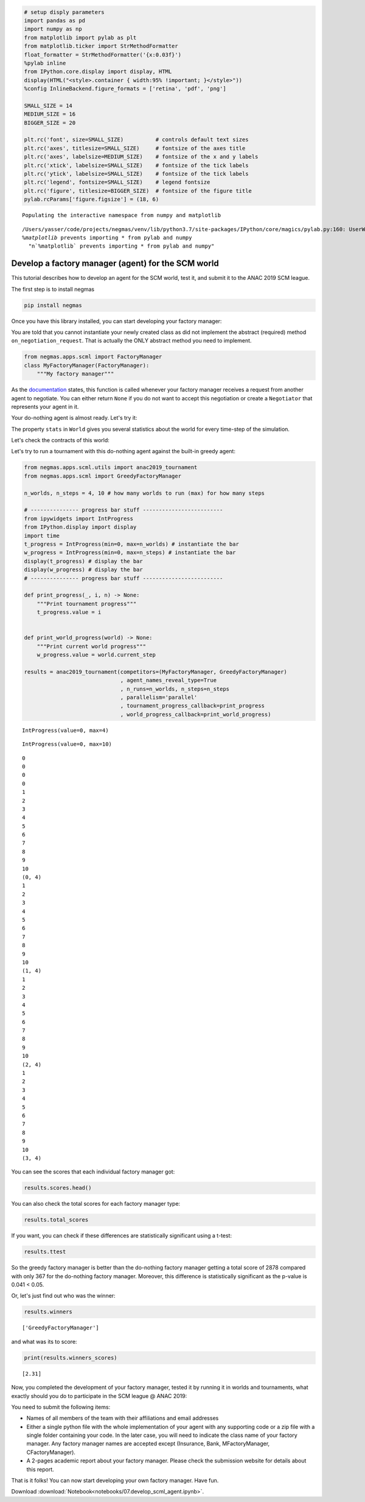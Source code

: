 
.. code:: ipython3

    # setup disply parameters
    import pandas as pd
    import numpy as np
    from matplotlib import pylab as plt
    from matplotlib.ticker import StrMethodFormatter
    float_formatter = StrMethodFormatter('{x:0.03f}')
    %pylab inline
    from IPython.core.display import display, HTML
    display(HTML("<style>.container { width:95% !important; }</style>"))
    %config InlineBackend.figure_formats = ['retina', 'pdf', 'png']
    
    SMALL_SIZE = 14
    MEDIUM_SIZE = 16
    BIGGER_SIZE = 20
    
    plt.rc('font', size=SMALL_SIZE)          # controls default text sizes
    plt.rc('axes', titlesize=SMALL_SIZE)     # fontsize of the axes title
    plt.rc('axes', labelsize=MEDIUM_SIZE)    # fontsize of the x and y labels
    plt.rc('xtick', labelsize=SMALL_SIZE)    # fontsize of the tick labels
    plt.rc('ytick', labelsize=SMALL_SIZE)    # fontsize of the tick labels
    plt.rc('legend', fontsize=SMALL_SIZE)    # legend fontsize
    plt.rc('figure', titlesize=BIGGER_SIZE)  # fontsize of the figure title
    pylab.rcParams['figure.figsize'] = (18, 6)


.. parsed-literal::

    Populating the interactive namespace from numpy and matplotlib


.. parsed-literal::

    /Users/yasser/code/projects/negmas/venv/lib/python3.7/site-packages/IPython/core/magics/pylab.py:160: UserWarning: pylab import has clobbered these variables: ['plt']
    `%matplotlib` prevents importing * from pylab and numpy
      "\n`%matplotlib` prevents importing * from pylab and numpy"



.. raw:: html

    <style>.container { width:95% !important; }</style>


Develop a factory manager (agent) for the SCM world
---------------------------------------------------

This tutorial describes how to develop an agent for the SCM world, test
it, and submit it to the ANAC 2019 SCM league.

The first step is to install negmas

.. code:: bash

    pip install negmas

Once you have this library installed, you can start developing your
factory manager:

You are told that you cannot instantiate your newly created class as did
not implement the abstract (required) method ``on_negotiation_request``.
That is actually the ONLY abstract method you need to implement.

.. code:: ipython3

    from negmas.apps.scml import FactoryManager
    class MyFactoryManager(FactoryManager):
        """My factory manager"""

As the
`documentation <http://www.yasserm.com/negmas/negmas.apps.scml.html?highlight=on_negotiation_request#negmas.apps.scml.SCMLAgent.on_negotiation_request>`__
states, this function is called whenever your factory manager receives a
request from another agent to negotiate. You can either return ``None``
if you do not want to accept this negotiation or create a ``Negotiator``
that represents your agent in it.

Your do-nothing agent is almost ready. Let's try it:

The property ``stats`` in ``World`` gives you several statistics about
the world for every time-step of the simulation.

Let's check the contracts of this world:

Let's try to run a tournament with this do-nothing agent against the
built-in greedy agent:

.. code:: ipython3

    from negmas.apps.scml.utils import anac2019_tournament
    from negmas.apps.scml import GreedyFactoryManager
    
    n_worlds, n_steps = 4, 10 # how many worlds to run (max) for how many steps
    
    # --------------- progress bar stuff -------------------------
    from ipywidgets import IntProgress
    from IPython.display import display
    import time
    t_progress = IntProgress(min=0, max=n_worlds) # instantiate the bar
    w_progress = IntProgress(min=0, max=n_steps) # instantiate the bar
    display(t_progress) # display the bar
    display(w_progress) # display the bar
    # --------------- progress bar stuff -------------------------
    
    def print_progress(_, i, n) -> None:
        """Print tournament progress"""
        t_progress.value = i
    
    
    def print_world_progress(world) -> None:
        """Print current world progress"""
        w_progress.value = world.current_step
        
    results = anac2019_tournament(competitors=(MyFactoryManager, GreedyFactoryManager)
                                  , agent_names_reveal_type=True
                                  , n_runs=n_worlds, n_steps=n_steps
                                  , parallelism='parallel'
                                  , tournament_progress_callback=print_progress
                                  , world_progress_callback=print_world_progress)



.. parsed-literal::

    IntProgress(value=0, max=4)



.. parsed-literal::

    IntProgress(value=0, max=10)


.. parsed-literal::

    0
    0
    0
    0
    1
    2
    3
    4
    5
    6
    7
    8
    9
    10
    (0, 4)
    1
    2
    3
    4
    5
    6
    7
    8
    9
    10
    (1, 4)
    1
    2
    3
    4
    5
    6
    7
    8
    9
    10
    (2, 4)
    1
    2
    3
    4
    5
    6
    7
    8
    9
    10
    (3, 4)


You can see the scores that each individual factory manager got:

.. code:: ipython3

    results.scores.head()




.. raw:: html

    <div>
    <style scoped>
        .dataframe tbody tr th:only-of-type {
            vertical-align: middle;
        }
    
        .dataframe tbody tr th {
            vertical-align: top;
        }
    
        .dataframe thead th {
            text-align: right;
        }
    </style>
    <table border="1" class="dataframe">
      <thead>
        <tr style="text-align: right;">
          <th></th>
          <th>agent_name</th>
          <th>agent_type</th>
          <th>log_file</th>
          <th>score</th>
          <th>stats_folder</th>
          <th>world</th>
        </tr>
      </thead>
      <tbody>
        <tr>
          <th>0</th>
          <td>my_2_0</td>
          <td>MyFactoryManager</td>
          <td>None</td>
          <td>0.00</td>
          <td>logs/tournaments/20190225-184406/00003/2019022...</td>
          <td>00003/20190225-184406LtzK</td>
        </tr>
        <tr>
          <th>1</th>
          <td>greedy_2_1</td>
          <td>GreedyFactoryManager</td>
          <td>None</td>
          <td>0.00</td>
          <td>logs/tournaments/20190225-184406/00003/2019022...</td>
          <td>00003/20190225-184406LtzK</td>
        </tr>
        <tr>
          <th>2</th>
          <td>my_4_2</td>
          <td>MyFactoryManager</td>
          <td>None</td>
          <td>0.00</td>
          <td>logs/tournaments/20190225-184406/00003/2019022...</td>
          <td>00003/20190225-184406LtzK</td>
        </tr>
        <tr>
          <th>3</th>
          <td>greedy_4_3</td>
          <td>GreedyFactoryManager</td>
          <td>None</td>
          <td>0.01</td>
          <td>logs/tournaments/20190225-184406/00003/2019022...</td>
          <td>00003/20190225-184406LtzK</td>
        </tr>
        <tr>
          <th>4</th>
          <td>my_3_4</td>
          <td>MyFactoryManager</td>
          <td>None</td>
          <td>0.00</td>
          <td>logs/tournaments/20190225-184406/00003/2019022...</td>
          <td>00003/20190225-184406LtzK</td>
        </tr>
      </tbody>
    </table>
    </div>



You can also check the total scores for each factory manager type:

.. code:: ipython3

    results.total_scores




.. raw:: html

    <div>
    <style scoped>
        .dataframe tbody tr th:only-of-type {
            vertical-align: middle;
        }
    
        .dataframe tbody tr th {
            vertical-align: top;
        }
    
        .dataframe thead th {
            text-align: right;
        }
    </style>
    <table border="1" class="dataframe">
      <thead>
        <tr style="text-align: right;">
          <th></th>
          <th>agent_type</th>
          <th>score</th>
        </tr>
      </thead>
      <tbody>
        <tr>
          <th>0</th>
          <td>GreedyFactoryManager</td>
          <td>2.31</td>
        </tr>
        <tr>
          <th>1</th>
          <td>MyFactoryManager</td>
          <td>0.00</td>
        </tr>
      </tbody>
    </table>
    </div>



If you want, you can check if these differences are statistically
significant using a t-test:

.. code:: ipython3

    results.ttest




.. raw:: html

    <div>
    <style scoped>
        .dataframe tbody tr th:only-of-type {
            vertical-align: middle;
        }
    
        .dataframe tbody tr th {
            vertical-align: top;
        }
    
        .dataframe thead th {
            text-align: right;
        }
    </style>
    <table border="1" class="dataframe">
      <thead>
        <tr style="text-align: right;">
          <th></th>
          <th>a</th>
          <th>b</th>
          <th>p</th>
          <th>t</th>
        </tr>
      </thead>
      <tbody>
        <tr>
          <th>0</th>
          <td>MyFactoryManager</td>
          <td>GreedyFactoryManager</td>
          <td>3.006466e-08</td>
          <td>-6.044189</td>
        </tr>
      </tbody>
    </table>
    </div>



So the greedy factory manager is better than the do-nothing factory
manager getting a total score of 2878 compared with only 367 for the
do-nothing factory manager. Moreover, this difference is statistically
significant as the p-value is 0.041 < 0.05.

Or, let's just find out who was the winner:

.. code:: ipython3

    results.winners




.. parsed-literal::

    ['GreedyFactoryManager']



and what was its to score:

.. code:: ipython3

    print(results.winners_scores)


.. parsed-literal::

    [2.31]


Now, you completed the development of your factory manager, tested it by
running it in worlds and tournaments, what exactly should you do to
participate in the SCM league @ ANAC 2019:

You need to submit the following items:

-  Names of all members of the team with their affiliations and email
   addresses
-  Either a single python file with the whole implementation of your
   agent with any supporting code or a zip file with a single folder
   containing your code. In the later case, you will need to indicate
   the class name of your factory manager. Any factory manager names are
   accepted except (Insurance, Bank, MFactoryManager, CFactoryManager).
-  A 2-pages academic report about your factory manager. Please check
   the submission website for details about this report.

That is it folks! You can now start developing your own factory manager.
Have fun.


Download :download:`Notebook<notebooks/07.develop_scml_agent.ipynb>`.



